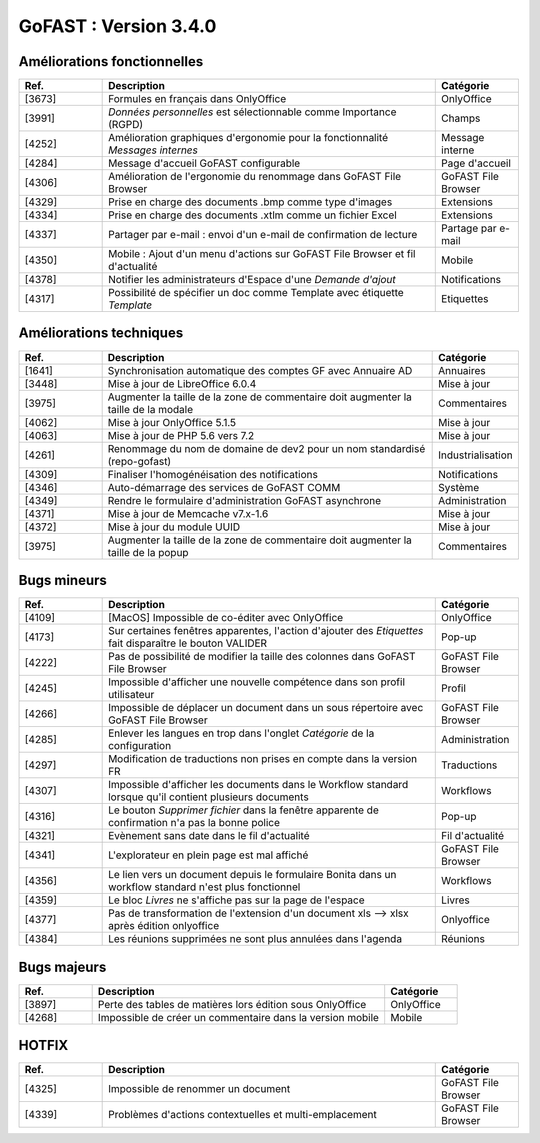
********************************************
GoFAST :  Version 3.4.0
********************************************


Améliorations fonctionnelles
**********************
.. csv-table::  
   :header: "Ref.", "Description", "Catégorie"
   :widths: 10, 40, 10
   
   "[3673]", "Formules en français dans OnlyOffice", "OnlyOffice"
   "[3991]", "*Données personnelles* est sélectionnable comme Importance (RGPD)", "Champs"
   "[4252]", "Amélioration graphiques d'ergonomie pour la fonctionnalité *Messages internes*", "Message interne"
   "[4284]", "Message d'accueil GoFAST configurable", "Page d'accueil"
   "[4306]", "Amélioration de l'ergonomie du renommage dans GoFAST File Browser", "GoFAST File Browser"
   "[4329]", "Prise en charge des documents .bmp comme type d'images", "Extensions"
   "[4334]", "Prise en charge des documents .xtlm comme un fichier Excel", "Extensions"
   "[4337]", "Partager par e-mail : envoi d'un e-mail de confirmation de lecture", "Partage par e-mail"
   "[4350]", "Mobile : Ajout d'un menu d'actions sur GoFAST File Browser et fil d'actualité", "Mobile"
   "[4378]", "Notifier les administrateurs d'Espace d'une *Demande d'ajout*", "Notifications"
   "[4317]", "Possibilité de spécifier un doc comme Template avec étiquette *Template*", "Etiquettes"


Améliorations techniques
**********************
.. csv-table::  
   :header: "Ref.", "Description", "Catégorie"
   :widths: 10, 40, 10
   
   "[1641]", "Synchronisation automatique des comptes GF avec Annuaire AD", "Annuaires" 
   "[3448]", "Mise à jour de LibreOffice 6.0.4", "Mise à jour"
   "[3975]", "Augmenter la taille de la zone de commentaire doit augmenter la taille de la modale", "Commentaires"
   "[4062]", "Mise à jour OnlyOffice 5.1.5", "Mise à jour"
   "[4063]", "Mise à jour de PHP 5.6 vers 7.2", "Mise à jour"
   "[4261]", "Renommage du nom de domaine de dev2 pour un nom standardisé (repo-gofast)", "Industrialisation"
   "[4309]", "Finaliser l'homogénéisation des notifications", "Notifications"
   "[4346]", "Auto-démarrage des services de GoFAST COMM", "Système"
   "[4349]", "Rendre le formulaire d'administration GoFAST asynchrone", "Administration"
   "[4371]", "Mise à jour de Memcache v7.x-1.6", "Mise à jour"
   "[4372]", "Mise à jour du module UUID", "Mise à jour"
   "[3975]", "Augmenter la taille de la zone de commentaire doit augmenter la taille de la popup", "Commentaires"


Bugs mineurs
**********************
.. csv-table::  
   :header: "Ref.", "Description", "Catégorie"
   :widths: 10, 40, 10
   
   "[4109]", "[MacOS] Impossible de co-éditer avec OnlyOffice", "OnlyOffice"
   "[4173]", "Sur certaines fenêtres apparentes, l'action d'ajouter des *Etiquettes* fait disparaître le bouton VALIDER", "Pop-up"
   "[4222]", "Pas de possibilité de modifier la taille des colonnes dans GoFAST File Browser", "GoFAST File Browser"
   "[4245]", "Impossible d'afficher une nouvelle compétence dans son profil utilisateur", "Profil"
   "[4266]", "Impossible de déplacer un document dans un sous répertoire avec GoFAST File Browser", "GoFAST File Browser"
   "[4285]", "Enlever les langues en trop dans l'onglet *Catégorie* de la configuration", "Administration"
   "[4297]", "Modification de traductions non prises en compte dans la version FR", "Traductions"
   "[4307]", "Impossible d'afficher les documents dans le Workflow standard lorsque qu'il contient plusieurs documents", "Workflows"
   "[4316]", "Le bouton *Supprimer fichier* dans la fenêtre apparente de confirmation n'a pas la bonne police", "Pop-up"
   "[4321]", "Evènement sans date dans le fil d'actualité", "Fil d'actualité"
   "[4341]", "L'explorateur en plein page est mal affiché", "GoFAST File Browser"
   "[4356]", "Le lien vers un document depuis le formulaire Bonita dans un workflow standard n'est plus fonctionnel", "Workflows"
   "[4359]", "Le bloc *Livres* ne s'affiche pas sur la page de l'espace", "Livres"
   "[4377]", "Pas de transformation de l'extension d'un document xls --> xlsx après édition onlyoffice", "Onlyoffice"
   "[4384]", "Les réunions supprimées ne sont plus annulées dans l'agenda", "Réunions"
   
   
Bugs majeurs
**********************
.. csv-table::  
   :header: "Ref.", "Description", "Catégorie"
   :widths: 10, 40, 10
   
   "[3897]", "Perte des tables de matières lors édition sous OnlyOffice", "OnlyOffice"
   "[4268]", "Impossible de créer un commentaire dans la version mobile", "Mobile"

   
   
HOTFIX
**********************
.. csv-table::  
   :header: "Ref.", "Description", "Catégorie"
   :widths: 10, 40, 10
   
   "[4325]", "Impossible de renommer un document", "GoFAST File Browser" 
   "[4339]", "Problèmes d'actions contextuelles et multi-emplacement", "GoFAST File Browser"
   
   

